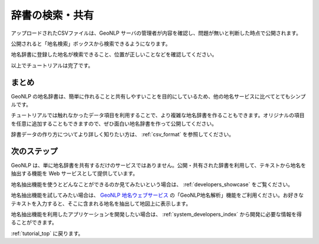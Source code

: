 .. _tutorial_share_dictionary:

====================================
辞書の検索・共有
====================================
アップロードされたCSVファイルは、GeoNLP サーバの管理者が内容を確認し、問題が無いと判断した時点で公開されます。

公開されると「地名検索」ボックスから検索できるようになります。

.. image:: images/search-dictionary.png

地名辞書に登録した地名が検索できること、位置が正しいことなどを確認してください。

.. image:: images/fujisan.png

以上でチュートリアルは完了です。

まとめ
=====================================

GeoNLP の地名辞書は、簡単に作れることと共有しやすいことを目的にしているため、他の地名サービスに比べてとてもシンプルです。

チュートリアルでは触れなかったデータ項目を利用することで、より複雑な地名辞書を作ることもできます。オリジナルの項目を任意に追加することもできますので、ぜひ面白い地名辞書を作って公開してください。

辞書データの作り方についてより詳しく知りたい方は、 :ref:`csv_format` を参照してください。

次のステップ
=====================================

GeoNLP は、単に地名辞書を共有するだけのサービスではありません。公開・共有された辞書を利用して、テキストから地名を抽出する機能を Web サービスとして提供しています。

地名抽出機能を使うとどんなことができるのか見てみたいという場合は、 :ref:`developers_showcase` をご覧ください。

地名抽出機能を試してみたい場合は、 `GeoNLP 地名ウェブサービス <https://dias.ex.nii.ac.jp/geonlp>`_ の「GeoNLP地名解析」機能をご利用ください。お好きなテキストを入力すると、そこに含まれる地名を抽出して地図上に表示します。

地名抽出機能を利用したアプリケーションを開発したい場合は、 :ref:`system_developers_index` から開発に必要な情報を得ることができます。

:ref:`tutorial_top` に戻ります。
